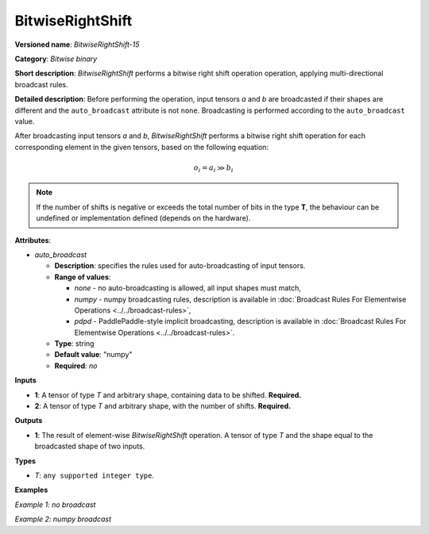 .. {#openvino_docs_ops_bitwise_BitwiseRightShift_15}

BitwiseRightShift
==========


.. meta::
  :description: Learn about BitwiseRightShift-15 - an element-wise, bitwise right shift operation.

**Versioned name**: *BitwiseRightShift-15*

**Category**: *Bitwise binary*

**Short description**: *BitwiseRightShift* performs a bitwise right shift operation operation, applying multi-directional broadcast rules.

**Detailed description**: Before performing the operation, input tensors *a* and *b* are broadcasted if their shapes are different and the ``auto_broadcast`` attribute is not ``none``. Broadcasting is performed according to the ``auto_broadcast`` value.

After broadcasting input tensors *a* and *b*, *BitwiseRightShift* performs a bitwise right shift operation for each corresponding element in the given tensors, based on the following equation:

.. math::

   o_{i} = a_{i} \gg b_{i}


.. note::

    If the number of shifts is negative or exceeds the total number of bits in the type **T**, the behaviour can be undefined or implementation defined (depends on the hardware).


**Attributes**:

* *auto_broadcast*

  * **Description**: specifies the rules used for auto-broadcasting of input tensors.
  * **Range of values**:

    * *none* - no auto-broadcasting is allowed, all input shapes must match,
    * *numpy* - numpy broadcasting rules, description is available in :doc:`Broadcast Rules For Elementwise Operations <../../broadcast-rules>`,
    * *pdpd* - PaddlePaddle-style implicit broadcasting, description is available in :doc:`Broadcast Rules For Elementwise Operations <../../broadcast-rules>`.

  * **Type**: string
  * **Default value**: "numpy"
  * **Required**: *no*

**Inputs**

* **1**: A tensor of type *T* and arbitrary shape, containing data to be shifted. **Required.**
* **2**: A tensor of type *T* and arbitrary shape, with the number of shifts.  **Required.**

**Outputs**

* **1**: The result of element-wise *BitwiseRightShift* operation. A tensor of type *T* and the shape equal to the broadcasted shape of two inputs.

**Types**

* *T*: ``any supported integer type``.

**Examples**

*Example 1: no broadcast*

.. code-block:: xml
    :force:

    <layer ... type="BitwiseRightShift">
        <input>
            <port id="0">
                <dim>256</dim>
                <dim>56</dim>
            </port>
            <port id="1">
                <dim>256</dim>
                <dim>56</dim>
            </port>
        </input>
        <output>
            <port id="2">
                <dim>256</dim>
                <dim>56</dim>
            </port>
        </output>
    </layer>


*Example 2: numpy broadcast*

.. code-block:: xml
    :force:

    <layer ... type="BitwiseRightShift">
        <input>
            <port id="0">
                <dim>8</dim>
                <dim>1</dim>
                <dim>6</dim>
                <dim>1</dim>
            </port>
            <port id="1">
                <dim>7</dim>
                <dim>1</dim>
                <dim>5</dim>
            </port>
        </input>
        <output>
            <port id="2">
                <dim>8</dim>
                <dim>7</dim>
                <dim>6</dim>
                <dim>5</dim>
            </port>
        </output>
    </layer>
